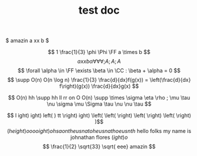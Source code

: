 #+TITLE: test doc

$ amazin a xx b  $

\[ 1 \frac{1}{3} \phi \Phi \FF a \times b  \]
\[ a xx b  \alpha \forall \forall \forall ;A

;A ;A

\]
\[  \forall \alpha \in \FF \exists \beta \in \CC : \beta + \alpha = 0 \]
\[ \supp O(n) O(n \log n) \frac{1}{3} \frac{d}{dx}f(g(x)) = \left(\frac{d}{dx} f\right)(g(x)) \frac{d}{dx}g(x) \]

\[ O(n) hh  \supp  hh ll rr on O O(n) \supp \times \sigma \eta \rho ; \mu \tau \nu \sigma \mu \Sigma \tau \nu \nu \tau \]

\[ l ight) ight) left( )  tt  \right) ight) \left(  \left( \right)  \left( \right)  \left( \right) )\]
\[ \left(height)o oooight) ohsaontheusnatoheusnathoeusnth \text{ hello folks my name is johnathan flores } \left( ight)o \]
\[ \frac{1}{2} \sqrt{33} \sqrt{ eee} amazin \]
